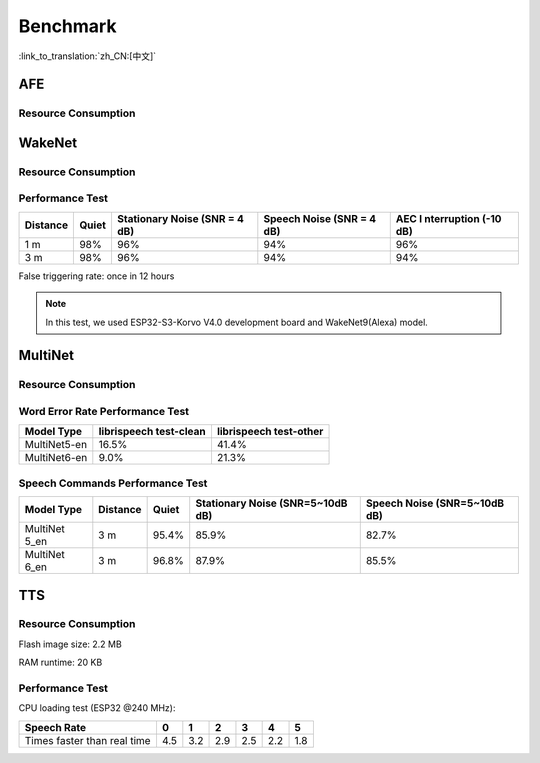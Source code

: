 Benchmark
==========

:link_to_translation:`zh_CN:[中文]`

AFE
---

Resource Consumption
~~~~~~~~~~~~~~~~~~~~

.. only:: esp32

    +-----------------+-----------------+-----------------+-----------------+
    | Algorithm Type  | RAM             | Average cpu     | Frame Length    |
    |                 |                 | loading(compute |                 |
    |                 |                 | with 2 cores)   |                 |
    +=================+=================+=================+=================+
    | AEC(HIGH_PERF)  | 114 KB          | 11%             | 32 ms           |
    +-----------------+-----------------+-----------------+-----------------+
    | NS              | 27 KB           | 5%              | 10 ms           |
    +-----------------+-----------------+-----------------+-----------------+
    | AFE Layer       | 73 KB           |                 |                 |
    +-----------------+-----------------+-----------------+-----------------+

.. only:: esp32s3

    +-----------------+-----------------+-----------------+-----------------+
    | Algorithm Type  | RAM             | Average cpu     | Frame Length    |
    |                 |                 | loading(compute |                 |
    |                 |                 | with 2 cores)   |                 |
    +=================+=================+=================+=================+
    | AEC(LOW_COST)   | 152.3 KB        | 8%              | 32 ms           |
    +-----------------+-----------------+-----------------+-----------------+
    | AEC(HIGH_PERF)  | 166 KB          | 11%             | 32 ms           |
    +-----------------+-----------------+-----------------+-----------------+
    | BSS(LOW_COST)   | 198.7 KB        | 6%              | 64 ms           |
    +-----------------+-----------------+-----------------+-----------------+
    | BSS(HIGH_PERF)  | 215.5 KB        | 7%              | 64 ms           |
    +-----------------+-----------------+-----------------+-----------------+
    | NS              | 27 KB           | 5%              | 10 ms           |
    +-----------------+-----------------+-----------------+-----------------+
    | MISO            | 56 KB           | 8%              | 16 ms           |
    +-----------------+-----------------+-----------------+-----------------+
    | AFE Layer       | 227 KB          |                 |                 |
    +-----------------+-----------------+-----------------+-----------------+


WakeNet
-------

.. _resource-occupancyesp32-1:

Resource Consumption
~~~~~~~~~~~~~~~~~~~~

.. only:: esp32

    +-------------+-------------+-------------+-------------+-------------+
    | Model Type  | Parameter   | RAM         | Average     | Frame       |
    |             | Num         |             | Running     | Length      |
    |             |             |             | Time per    |             |
    |             |             |             | Frame       |             |
    +=============+=============+=============+=============+=============+
    | Quantised   | 41 K        | 15 KB       | 5.5 ms      | 30 ms       |
    | WakeNet5    |             |             |             |             |
    +-------------+-------------+-------------+-------------+-------------+
    | Quantised   | 165 K       | 20 KB       | 10.5 ms     | 30 ms       |
    | WakeNet5X2  |             |             |             |             |
    +-------------+-------------+-------------+-------------+-------------+
    | Quantised   | 371 K       | 24 KB       | 18 ms       | 30 ms       |
    | WakeNet5X3  |             |             |             |             |
    +-------------+-------------+-------------+-------------+-------------+

.. _resource-occupancyesp32s3-1:

.. only:: esp32s3

    +----------------+-------+---------+----------------+--------------+
    | Model Type     | RAM   | PSRAM   | Average        | Frame Length |
    |                |       |         | Running Time   |              |
    |                |       |         | per Frame      |              |
    +================+=======+=========+================+==============+
    | Quantised      | 50 KB | 1640 KB | 10.0 ms        | 32 ms        |
    | WakeNet8 @ 2   |       |         |                |              |
    | channel        |       |         |                |              |
    +----------------+-------+---------+----------------+--------------+
    | Quantised      | 16 KB | 324 KB  | 3.0 ms         | 32 ms        |
    | WakeNet9 @ 2   |       |         |                |              |
    | channel        |       |         |                |              |
    +----------------+-------+---------+----------------+--------------+
    | Quantised      | 20 KB | 347 KB  | 4.3 ms         | 32 ms        |
    | WakeNet9 @ 3   |       |         |                |              |
    | channel        |       |         |                |              |
    +----------------+-------+---------+----------------+--------------+

Performance Test
~~~~~~~~~~~~~~~~

+-------------+-------------+-------------+-------------+-------------+
| Distance    | Quiet       | Stationary  | Speech      | AEC         |
|             |             | Noise (SNR  | Noise (SNR  | I           |
|             |             | = 4 dB)     | = 4 dB)     | nterruption |
|             |             |             |             | (-10 dB)    |
+=============+=============+=============+=============+=============+
| 1 m         | 98%         | 96%         | 94%         | 96%         |
+-------------+-------------+-------------+-------------+-------------+
| 3 m         | 98%         | 96%         | 94%         | 94%         |
+-------------+-------------+-------------+-------------+-------------+

False triggering rate: once in 12 hours

.. note::

    In this test, we used ESP32-S3-Korvo V4.0 development board and WakeNet9(Alexa) model.

MultiNet
--------

.. _resource-occupancyesp32-2:

Resource Consumption
~~~~~~~~~~~~~~~~~~~~

.. only:: esp32

    +-------------+-------------+-------------+-------------+-------------+
    | Model Type  | Internal    | PSRAM       | Average     | Frame       |
    |             | RAM         |             | Running     | Length      |
    |             |             |             | Time per    |             |
    |             |             |             | Frame       |             |
    +=============+=============+=============+=============+=============+
    | MultiNet 2  | 13.3 KB     | 9KB         | 38 ms       | 30 ms       |
    +-------------+-------------+-------------+-------------+-------------+

.. _resource-occupancyesp32s3-2:

.. only:: esp32s3

    +-------------+-------------+-------------+-------------+-------------+
    | Model Type  | Internal    | PSRAM       | Average     | Frame       |
    |             | RAM         |             | Running     | Length      |
    |             |             |             | Time per    |             |
    |             |             |             | Frame       |             |
    +=============+=============+=============+=============+=============+
    | MultiNet 4  | 16.8KB      | 1866 KB     | 18 ms       | 32 ms       |
    +-------------+-------------+-------------+-------------+-------------+
    | MultiNet 4  | 10.5 KB     | 1009 KB     | 11 ms       | 32 ms       |
    | Q8          |             |             |             |             |
    +-------------+-------------+-------------+-------------+-------------+
    | MultiNet 5  | 16 KB       | 2310 KB     | 12 ms       | 32 ms       |
    | Q8          |             |             |             |             |
    +-------------+-------------+-------------+-------------+-------------+
    | MultiNet 6  | 32 KB       | 4100 KB     | 12 ms       | 32 ms       |
    +-------------+-------------+-------------+-------------+-------------+
    | MultiNet 7  | 20 KB       | 3000 KB     | 11 ms       | 32 ms       |
    +-------------+-------------+-------------+-------------+-------------+

Word Error Rate Performance Test
~~~~~~~~~~~~~~~~~~~~~~~~~~~~~~~~

+-------------+-------------+-------------+ 
| Model       | librispeech | librispeech |
| Type        | test-clean  | test-other  |
+=============+=============+=============+
| MultiNet5-en| 16.5%       | 41.4%       |
+-------------+-------------+-------------+
| MultiNet6-en| 9.0%        | 21.3%       |
+-------------+-------------+-------------+

Speech Commands Performance Test
~~~~~~~~~~~~~~~~~~~~~~~~~~~~~~~~

+-----------+-----------+----------+------------+-------------+
| Model     | Distance  | Quiet    | Stationary | Speech      |
| Type      |           |          | Noise      | Noise       |
|           |           |          | (SNR=5~10dB| (SNR=5~10dB |
|           |           |          | dB)        | dB)         |
+===========+===========+==========+============+=============+
| MultiNet  | 3 m       |  95.4%   |   85.9%    |    82.7%    |
| 5_en      |           |          |            |             |
+-----------+-----------+----------+------------+-------------+
| MultiNet  | 3 m       |  96.8%   |   87.9%    |    85.5%    |
| 6_en      |           |          |            |             |
+-----------+-----------+----------+------------+-------------+


TTS
---

Resource Consumption
~~~~~~~~~~~~~~~~~~~~

Flash image size: 2.2 MB

RAM runtime: 20 KB


Performance Test
~~~~~~~~~~~~~~~~

CPU loading test (ESP32 @240 MHz):

+------------------------------+------+------+------+------+------+------+
| Speech Rate                  | 0    | 1    | 2    | 3    | 4    | 5    |
+==============================+======+======+======+======+======+======+
| Times faster than real time  | 4.5  | 3.2  | 2.9  | 2.5  | 2.2  | 1.8  |
+------------------------------+------+------+------+------+------+------+
